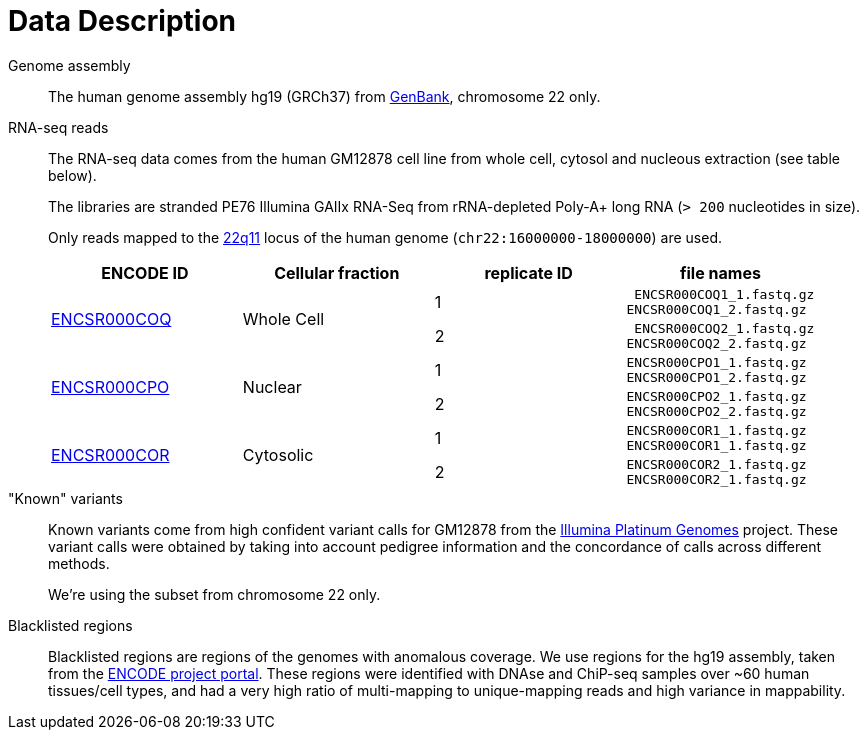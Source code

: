 = Data Description

Genome assembly::

The human genome assembly [crg]#hg19 (GRCh37)# from https://www.ncbi.nlm.nih.gov/assembly/GCA_000001405.1[GenBank], chromosome 22 only.

RNA-seq reads::

The RNA-seq data comes from the human [crg]#GM12878# cell line from whole cell, cytosol and nucleous extraction (see table below).
+
The libraries are [crg]#stranded PE76 Illumina GAIIx# RNA-Seq from [crg]#rRNA-depleted Poly-A+# long RNA (`> 200` nucleotides in size).
+
Only reads mapped to the http://genome-euro.ucsc.edu/cgi-bin/hgTracks?db=hg19&lastVirtModeType=default&lastVirtModeExtraState=&virtModeType=default&virtMode=0&nonVirtPosition=&position=chr22%3A14700001-25900000&hgsid=221945779_QucOFSFGagd1cn9uVki0TFjrxSBU[22q11^] locus of the human genome (`chr22:16000000-18000000`) are used.
+
[cols="4"]
|===
| ENCODE ID | Cellular fraction | replicate ID | file names

.2+| https://www.encodeproject.org/experiments/ENCSR000COQ/[ENCSR000COQ]
.2+| Whole Cell
| 1
l| ENCSR000COQ1_1.fastq.gz
ENCSR000COQ1_2.fastq.gz

| 2
l| ENCSR000COQ2_1.fastq.gz
ENCSR000COQ2_2.fastq.gz

.2+|https://www.encodeproject.org/experiments/ENCSR000CPO/[ENCSR000CPO]
.2+|Nuclear
|1
l|ENCSR000CPO1_1.fastq.gz
ENCSR000CPO1_2.fastq.gz

|2
l|ENCSR000CPO2_1.fastq.gz
ENCSR000CPO2_2.fastq.gz

.2+|https://www.encodeproject.org/experiments/ENCSR000COR/[ENCSR000COR]
.2+|Cytosolic
|1
l|ENCSR000COR1_1.fastq.gz
ENCSR000COR1_1.fastq.gz

|2
l|ENCSR000COR2_1.fastq.gz
ENCSR000COR2_1.fastq.gz
|===

"Known" variants::

Known variants come from high confident variant calls for [crg]#GM12878# from the https://www.illumina.com/platinumgenomes.html[Illumina Platinum Genomes] project.
These variant calls were obtained by taking into account pedigree information and the concordance of calls across different methods.
+
We're using the subset from chromosome 22 only.

Blacklisted regions::

Blacklisted regions are regions of the genomes with anomalous coverage. We use regions for the [crg]#hg19# assembly, taken from the https://www.encodeproject.org/annotations/ENCSR636HFF/[ENCODE project portal].
These regions were identified with DNAse and ChiP-seq samples over ~60 human tissues/cell types, and had a very high ratio of multi-mapping to unique-mapping reads and high variance in mappability.
